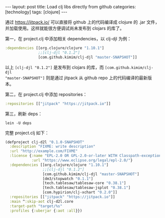 #+BEGIN_EXPORT html
---
layout: post
title: Load clj libs directly from github
categories: [technology]
tags: [clojure]
---
#+END_EXPORT

通过 https://jitpack.io/ 可以直接将 github 上的代码编译成 clojure 的 .jar 文件，
并加载使用。这样就能很方便调试尚未发布到 clojars 的库了。

第一，在 project.clj 中添加相关 dependencies，以 clj-djl 为例：

#+begin_src clojure
  :dependencies [[org.clojure/clojure "1.10.1"]
                 ;;[clj-djl "0.1.2"]
                 [com.github.kimim/clj-djl "master-SNAPSHOT"]]
#+end_src

以上 =[clj-djl "0.1.2"]= 是发布到 clojars 的库，而 =[com.github.kimim/clj-djl
"master-SNAPSHOT"]= 则是通过 jitpack 从 github repo 上的代码编译的最新版本。

第二，在 project.clj 中添加 repositories：

#+begin_src clojure
  :repositories [["jitpack" "https://jitpack.io"]]
#+end_src

第三，刷新 deps：

#+begin_src shell
lein -U deps
#+end_src

完整 project.clj 如下：

#+begin_src clojure
(defproject clj-d2l "0.1.0-SNAPSHOT"
  :description "FIXME: write description"
  :url "http://example.com/FIXME"
  :license {:name "EPL-2.0 OR GPL-2.0-or-later WITH Classpath-exception-2.0"
            :url "https://www.eclipse.org/legal/epl-2.0/"}
  :dependencies [[org.clojure/clojure "1.10.1"]
                 ;;[clj-djl "0.1.2"]
                 [com.github.kimim/clj-djl "master-SNAPSHOT"]
                 [dm3/stopwatch "0.1.1"]
                 [tech.tablesaw/tablesaw-core "0.38.1"]
                 [tech.tablesaw/tablesaw-jsplot "0.38.1"]
                 [com.hypirion/clj-xchart "0.2.0"]]
  :repositories [["jitpack" "https://jitpack.io"]]
  :main ^:skip-aot clj-d2l.core
  :target-path "target/%s"
  :profiles {:uberjar {:aot :all}})
#+end_src
